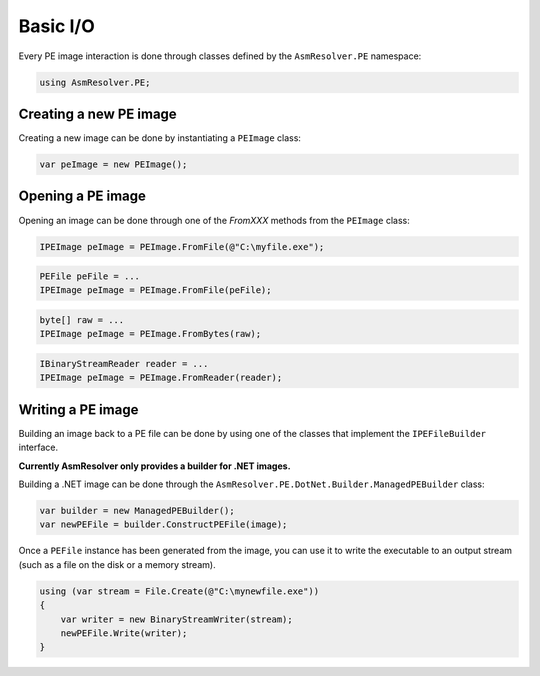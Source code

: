 Basic I/O
=========

Every PE image interaction is done through classes defined by the ``AsmResolver.PE`` namespace:

.. code-block:: csharp

    using AsmResolver.PE;

Creating a new PE image
-----------------------

Creating a new image can be done by instantiating a ``PEImage`` class:

.. code-block:: csharp

    var peImage = new PEImage();


Opening a PE image
------------------

Opening an image can be done through one of the `FromXXX` methods from the ``PEImage`` class:

.. code-block:: csharp

    IPEImage peImage = PEImage.FromFile(@"C:\myfile.exe");

.. code-block:: csharp

    PEFile peFile = ...
    IPEImage peImage = PEImage.FromFile(peFile);

.. code-block:: csharp

    byte[] raw = ...
    IPEImage peImage = PEImage.FromBytes(raw);

.. code-block:: csharp

    IBinaryStreamReader reader = ...
    IPEImage peImage = PEImage.FromReader(reader);


Writing a PE image
-------------------

Building an image back to a PE file can be done by using one of the classes that implement the ``IPEFileBuilder`` interface. 

**Currently AsmResolver only provides a builder for .NET images.**

Building a .NET image can be done through the ``AsmResolver.PE.DotNet.Builder.ManagedPEBuilder`` class:

.. code-block:: csharp

    var builder = new ManagedPEBuilder();
    var newPEFile = builder.ConstructPEFile(image);

Once a ``PEFile`` instance has been generated from the image, you can use it to write the executable to an output stream (such as a file on the disk or a memory stream).

.. code-block:: csharp

    using (var stream = File.Create(@"C:\mynewfile.exe"))
    {
        var writer = new BinaryStreamWriter(stream);
        newPEFile.Write(writer);
    }